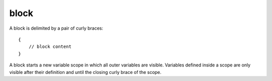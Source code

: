 ..  highlight:: boo

block
======

A block is delimited by a pair of curly braces::

    {
        // block content
    }


A block starts a new variable scope in which all outer variables are visible. Variables defined inside a scope are only visible after their definition and until the closing curly brace of the scope.
